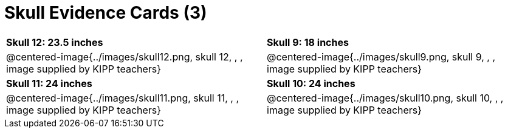 = Skull Evidence Cards (3)

[cols="^.^1a, ^.^1a"]
|===
| *Skull 12: 23.5 inches*
| *Skull 9: 18 inches*

| @centered-image{../images/skull12.png, skull 12, , , image supplied by KIPP teachers}
| @centered-image{../images/skull9.png, skull 9, , , image supplied by KIPP teachers}

| *Skull 11: 24 inches*
| *Skull 10: 24 inches*

| @centered-image{../images/skull11.png, skull 11, , , image supplied by KIPP teachers}
| @centered-image{../images/skull10.png, skull 10, , , image supplied by KIPP teachers}
|===
